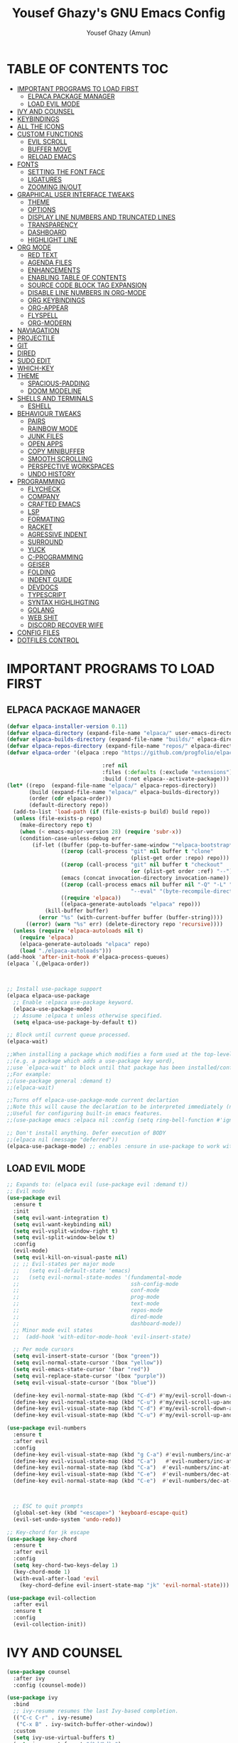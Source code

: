 #+TITLE: Yousef Ghazy's GNU Emacs Config
#+AUTHOR: Yousef Ghazy (Amun)
#+DESCRIPTION: My personal Emacs config.
#+STARTUP: showeverything
#+OPTIONS: toc:2

* TABLE OF CONTENTS :TOC:
- [[#important-programs-to-load-first][IMPORTANT PROGRAMS TO LOAD FIRST]]
  - [[#elpaca-package-manager][ELPACA PACKAGE MANAGER]]
  - [[#load-evil-mode][LOAD EVIL MODE]]
- [[#ivy-and-counsel][IVY AND COUNSEL]]
- [[#keybindings][KEYBINDINGS]]
- [[#all-the-icons][ALL THE ICONS]]
- [[#custom-functions][CUSTOM FUNCTIONS]]
  - [[#evil-scroll][EVIL SCROLL]]
  - [[#buffer-move][BUFFER MOVE]]
  - [[#reload-emacs][RELOAD EMACS]]
- [[#fonts][FONTS]]
  - [[#setting-the-font-face][SETTING THE FONT FACE]]
  - [[#ligatures][LIGATURES]]
  - [[#zooming-inout][ZOOMING IN/OUT]]
- [[#graphical-user-interface-tweaks][GRAPHICAL USER INTERFACE TWEAKS]]
  - [[#theme][THEME]]
  - [[#options][OPTIONS]]
  - [[#display-line-numbers-and-truncated-lines][DISPLAY LINE NUMBERS AND TRUNCATED LINES]]
  - [[#transparency][TRANSPARENCY]]
  - [[#dashboard][DASHBOARD]]
  - [[#highlight-line][HIGHLIGHT LINE]]
- [[#org-mode][ORG MODE]]
  - [[#red-text][RED TEXT]]
  - [[#agenda-files][AGENDA FILES]]
  - [[#enhancements][ENHANCEMENTS]]
  - [[#enabling-table-of-contents][ENABLING TABLE OF CONTENTS]]
  - [[#source-code-block-tag-expansion][SOURCE CODE BLOCK TAG EXPANSION]]
  - [[#disable-line-numbers-in-org-mode][DISABLE LINE NUMBERS IN ORG-MODE]]
  - [[#org-keybindings][ORG KEYBINDINGS]]
  - [[#org-appear][ORG-APPEAR]]
  - [[#flyspell][FLYSPELL]]
  - [[#org-modern][ORG-MODERN]]
- [[#naviagation][NAVIAGATION]]
- [[#projectile][PROJECTILE]]
- [[#git][GIT]]
- [[#dired][DIRED]]
- [[#sudo-edit][SUDO EDIT]]
- [[#which-key][WHICH-KEY]]
- [[#theme-1][THEME]]
  - [[#spacious-padding][SPACIOUS-PADDING]]
  - [[#doom-modeline][DOOM MODELINE]]
- [[#shells-and-terminals][SHELLS AND TERMINALS]]
  - [[#eshell][ESHELL]]
- [[#behaviour-tweaks][BEHAVIOUR TWEAKS]]
  - [[#pairs][PAIRS]]
  - [[#rainbow-mode][RAINBOW MODE]]
  - [[#junk-files][JUNK FILES]]
  - [[#open-apps][OPEN APPS]]
  - [[#copy-minibuffer][COPY MINIBUFFER]]
  - [[#smooth-scrolling][SMOOTH SCROLLING]]
  - [[#perspective-workspaces][PERSPECTIVE WORKSPACES]]
  - [[#undo-history][UNDO HISTORY]]
- [[#programming][PROGRAMMING]]
  - [[#flycheck][FLYCHECK]]
  - [[#company][COMPANY]]
  - [[#crafted-emacs][CRAFTED EMACS]]
  - [[#lsp][LSP]]
  - [[#formating][FORMATING]]
  - [[#racket][RACKET]]
  - [[#agressive-indent][AGRESSIVE INDENT]]
  - [[#surround][SURROUND]]
  - [[#yuck][YUCK]]
  - [[#c-programming][C-PROGRAMMING]]
  - [[#geiser][GEISER]]
  - [[#folding][FOLDING]]
  - [[#indent-guide][INDENT GUIDE]]
  - [[#devdocs][DEVDOCS]]
  - [[#typescript][TYPESCRIPT]]
  - [[#syntax-highlihgting][SYNTAX HIGHLIHGTING]]
  - [[#golang][GOLANG]]
  - [[#web-shit][WEB SHIT]]
  - [[#discord-recover-wife][DISCORD RECOVER WIFE]]
- [[#config-files][CONFIG FILES]]
- [[#dotfiles-control][DOTFILES CONTROL]]

* IMPORTANT PROGRAMS TO LOAD FIRST
** ELPACA PACKAGE MANAGER
#+begin_src emacs-lisp
(defvar elpaca-installer-version 0.11)
(defvar elpaca-directory (expand-file-name "elpaca/" user-emacs-directory))
(defvar elpaca-builds-directory (expand-file-name "builds/" elpaca-directory))
(defvar elpaca-repos-directory (expand-file-name "repos/" elpaca-directory))
(defvar elpaca-order '(elpaca :repo "https://github.com/progfolio/elpaca.git"

  			                  :ref nil
  			                  :files (:defaults (:exclude "extensions"))
  			                  :build (:not elpaca--activate-package)))
(let* ((repo  (expand-file-name "elpaca/" elpaca-repos-directory))
       (build (expand-file-name "elpaca/" elpaca-builds-directory))
       (order (cdr elpaca-order))
       (default-directory repo))
  (add-to-list 'load-path (if (file-exists-p build) build repo))
  (unless (file-exists-p repo)
    (make-directory repo t)
    (when (< emacs-major-version 28) (require 'subr-x))
    (condition-case-unless-debug err
        (if-let ((buffer (pop-to-buffer-same-window "*elpaca-bootstrap*"))
  	             ((zerop (call-process "git" nil buffer t "clone"
  				                       (plist-get order :repo) repo)))
  	             ((zerop (call-process "git" nil buffer t "checkout"
  				                       (or (plist-get order :ref) "--"))))
  	             (emacs (concat invocation-directory invocation-name))
  	             ((zerop (call-process emacs nil buffer nil "-Q" "-L" "." "--batch"
  				                       "--eval" "(byte-recompile-directory \".\" 0 'force)")))
  	             ((require 'elpaca))
  	             ((elpaca-generate-autoloads "elpaca" repo)))
            (kill-buffer buffer)
          (error "%s" (with-current-buffer buffer (buffer-string))))
      ((error) (warn "%s" err) (delete-directory repo 'recursive))))
  (unless (require 'elpaca-autoloads nil t)
    (require 'elpaca)
    (elpaca-generate-autoloads "elpaca" repo)
    (load "./elpaca-autoloads")))
(add-hook 'after-init-hook #'elpaca-process-queues)
(elpaca `(,@elpaca-order))



;; Install use-package support
(elpaca elpaca-use-package
  ;; Enable :elpaca use-package keyword.
  (elpaca-use-package-mode)
  ;; Assume :elpaca t unless otherwise specified.
  (setq elpaca-use-package-by-default t))

;; Block until current queue processed.
(elpaca-wait)

;;When installing a package which modifies a form used at the top-level
;;(e.g. a package which adds a use-package key word),
;;use `elpaca-wait' to block until that package has been installed/configured.
;;For example:
;;(use-package general :demand t)
;;(elpaca-wait)

;;Turns off elpaca-use-package-mode current declartion
;;Note this will cause the declaration to be interpreted immediately (not deferred).
;;Useful for configuring built-in emacs features.
;;(use-package emacs :elpaca nil :config (setq ring-bell-function #'ignore))

;; Don't install anything. Defer execution of BODY
;;(elpaca nil (message "deferred"))
(elpaca-use-package-mode) ;; enables :ensure in use-package to work with elpaca
#+end_src

** LOAD EVIL MODE
#+begin_src emacs-lisp
;; Expands to: (elpaca evil (use-package evil :demand t))
;; Evil mode
(use-package evil
  :ensure t
  :init
  (setq evil-want-integration t)
  (setq evil-want-keybinding nil)
  (setq evil-vsplit-window-right t)
  (setq evil-split-window-below t)
  :config
  (evil-mode)
  (setq evil-kill-on-visual-paste nil)
  ;; ;; Evil-states per major mode
  ;;   (setq evil-default-state 'emacs)
  ;;   (setq evil-normal-state-modes '(fundamental-mode
  ;;                                   ssh-config-mode
  ;;                                   conf-mode
  ;;                                   prog-mode
  ;;                                   text-mode
  ;;                                   repos-mode
  ;;                                   dired-mode
  ;;                                   dashboard-mode))
  ;; Minor mode evil states
  ;;  (add-hook 'with-editor-mode-hook 'evil-insert-state)

  ;; Per mode cursors
  (setq evil-insert-state-cursor '(box "green"))
  (setq evil-normal-state-cursor '(box "yellow"))
  (setq evil-emacs-state-cursor '(bar "red"))
  (setq evil-replace-state-cursor '(box "purple"))
  (setq evil-visual-state-cursor '(box "blue"))

  (define-key evil-normal-state-map (kbd "C-d") #'my/evil-scroll-down-and-center)
  (define-key evil-normal-state-map (kbd "C-u") #'my/evil-scroll-up-and-center)
  (define-key evil-visual-state-map (kbd "C-d") #'my/evil-scroll-down-and-center)
  (define-key evil-visual-state-map (kbd "C-u") #'my/evil-scroll-up-and-center)

(use-package evil-numbers
  :ensure t
  :after evil
  :config
  (define-key evil-visual-state-map (kbd "g C-a") #'evil-numbers/inc-at-pt-incremental)
  (define-key evil-visual-state-map (kbd "C-a")   #'evil-numbers/inc-at-pt-incremental)
  (define-key evil-normal-state-map (kbd "C-a")  #'evil-numbers/inc-at-pt-incremental)
  (define-key evil-visual-state-map (kbd "C-e")  #'evil-numbers/dec-at-pt-incremental)
  (define-key evil-normal-state-map (kbd "C-e")  #'evil-numbers/dec-at-pt-incremental))



  ;; ESC to quit prompts
  (global-set-key (kbd "<escape>") 'keyboard-escape-quit)
  (evil-set-undo-system 'undo-redo))

;; Key-chord for jk escape
(use-package key-chord
  :ensure t
  :after evil
  :config
  (setq key-chord-two-keys-delay 1)
  (key-chord-mode 1)
  (with-eval-after-load 'evil
    (key-chord-define evil-insert-state-map "jk" 'evil-normal-state)))

(use-package evil-collection
  :after evil
  :ensure t
  :config
  (evil-collection-init))
#+end_src

* IVY AND COUNSEL
#+begin_src emacs-lisp
(use-package counsel
  :after ivy
  :config (counsel-mode))

(use-package ivy
  :bind
  ;; ivy-resume resumes the last Ivy-based completion.
  (("C-c C-r" . ivy-resume)
   ("C-x B" . ivy-switch-buffer-other-window))
  :custom
  (setq ivy-use-virtual-buffers t)
  (setq ivy-count-format "(%d/%d) ")
  (setq enable-recursive-minibuffers t)
  :config
  (ivy-mode) 
  ;; Define the function to copy the file path
  (defun ivy-copy-file-path (file)
    "Copy the full path of the selected file in `counsel-find-file'."
    (kill-new (expand-file-name file ivy--directory))
    (message "Copied: %s" (expand-file-name file ivy--directory)))

  ;; Bind C-c to copy the path in Ivy minibuffer
  (with-eval-after-load 'ivy
    (define-key ivy-minibuffer-map (kbd "C-c")
                (lambda ()
                  (interactive)
                  (ivy-copy-file-path (ivy-state-current ivy-last))))))

(use-package all-the-icons-ivy-rich
  :ensure t
  :init (all-the-icons-ivy-rich-mode 1))

(use-package ivy-rich
  :after ivy
  :ensure t
  :init (ivy-rich-mode 1) ;; this gets us descriptions in M-x.
  :custom
  (ivy-virtual-abbreviate 'full
                          ivy-rich-switch-buffer-align-virtual-buffer t
                          ivy-rich-path-style 'abbrev))
;;:config
;;(ivy-set-display-transformer 'ivy-switch-buffer 'ivy-rich-switch-buffer-transformer))
#+end_src


* KEYBINDINGS
#+begin_src emacs-lisp
(defun yousef/toggle-last-buffer ()
  "Switch to the last buffer."
  (interactive)
  (switch-to-buffer (other-buffer (current-buffer) t)))

(global-set-key (kbd "M-o") 'other-window)
(global-set-key (kbd "M-i") 'switch-to-buffer)
(global-set-key (kbd "M-[") 'yousef/toggle-last-buffer)


;; Step 1: Define a prefix command map
(define-prefix-command 'yousef-lsp-map)

;; Step 2: Bind the prefix to a key sequence (e.g., C-c l)
(global-set-key (kbd "C-c l") 'yousef-lsp-map)

;; Step 3: Bind subcommands to keys under the prefix
(define-key yousef-lsp-map (kbd "n") 'flycheck-next-error)
(define-key yousef-lsp-map (kbd "p") 'flycheck-previous-error)

(global-set-key (kbd "<C-w> H") 'buf-move-left)
(global-set-key (kbd "<C-w> L") 'buf-move-right)

(global-set-key (kbd "C-s") 'swiper)
(global-set-key (kbd "C-c x") 'compile)
(global-set-key (kbd "C-c m") 'magit)
(global-set-key (kbd "C-c a") 'org-agenda)
(global-set-key (kbd "C-c e") 'eshell)
(global-set-key (kbd "C-c i") 'ibuffer)
#+end_src

* ALL THE ICONS
#+begin_src emacs-lisp
(use-package all-the-icons
  :ensure t
  :if (display-graphic-p))

(use-package all-the-icons-dired
  :hook (dired-mode . (lambda () (all-the-icons-dired-mode t))))
#+end_src

* CUSTOM FUNCTIONS
** EVIL SCROLL
#+begin_src emacs-lisp
;; Scroll and recenter
(defun my/evil-scroll-down-and-center ()
  (interactive)
  (evil-scroll-down nil)
  (recenter))

(defun my/evil-scroll-up-and-center ()
  (interactive)
  (evil-scroll-up nil)
  (recenter))
#+end_src

** BUFFER MOVE
#+begin_src emacs-lisp
(require 'windmove)

;;;###autoload
(defun buf-move-up ()
  "Swap the current buffer and the buffer above the split.
If there is no split, ie now window above the current one, an
error is signaled."
  ;;  "Switches between the current buffer, and the buffer above the
  ;;  split, if possible."
  (interactive)
  (let* ((other-win (windmove-find-other-window 'up))
	     (buf-this-buf (window-buffer (selected-window))))
    (if (null other-win)
        (error "No window above this one")
      ;; swap top with this one
      (set-window-buffer (selected-window) (window-buffer other-win))
      ;; move this one to top
      (set-window-buffer other-win buf-this-buf)
      (select-window other-win))))

;;;###autoload
(defun buf-move-down ()
  "Swap the current buffer and the buffer under the split.
If there is no split, ie now window under the current one, an
error is signaled."
  (interactive)
  (let* ((other-win (windmove-find-other-window 'down))
	     (buf-this-buf (window-buffer (selected-window))))
    (if (or (null other-win) 
            (string-match "^ \\*Minibuf" (buffer-name (window-buffer other-win))))
        (error "No window under this one")
      ;; swap top with this one
      (set-window-buffer (selected-window) (window-buffer other-win))
      ;; move this one to top
      (set-window-buffer other-win buf-this-buf)
      (select-window other-win))))

;;;###autoload
(defun buf-move-left ()
  "Swap the current buffer and the buffer on the left of the split.
If there is no split, ie now window on the left of the current
one, an error is signaled."
  (interactive)
  (let* ((other-win (windmove-find-other-window 'left))
	     (buf-this-buf (window-buffer (selected-window))))
    (if (null other-win)
        (error "No left split")
      ;; swap top with this one
      (set-window-buffer (selected-window) (window-buffer other-win))
      ;; move this one to top
      (set-window-buffer other-win buf-this-buf)
      (select-window other-win))))

;;;###autoload
(defun buf-move-right ()
  "Swap the current buffer and the buffer on the right of the split.
If there is no split, ie now window on the right of the current
one, an error is signaled."
  (interactive)
  (let* ((other-win (windmove-find-other-window 'right))
	     (buf-this-buf (window-buffer (selected-window))))
    (if (null other-win)
        (error "No right split")
      ;; swap top with this one
      (set-window-buffer (selected-window) (window-buffer other-win))
      ;; move this one to top
      (set-window-buffer other-win buf-this-buf)
      (select-window other-win))))
#+end_src

** RELOAD EMACS
This is just an example of how to create a simple function in Emacs.  Use this function to reload Emacs after adding changes to the config.  Yes, I am loading the user-init-file twice in this function, which is a hack because for some reason, just loading the user-init-file once does not work properly.

#+begin_src emacs-lisp
(defun reload-init-file ()
  (interactive)
  (load-file user-init-file)
  (load-file user-init-file))
#+end_src

* FONTS
Defining the various fonts that Emacs will use.
** SETTING THE FONT FACE
#+begin_src emacs-lisp
(set-face-attribute 'default nil
                    :font "Iosevka"
                    :height 140
                    :weight 'medium)
(set-face-attribute 'variable-pitch nil
                    :font "Iosevka"
                    :height 140
                    :weight 'medium)
(set-face-attribute 'fixed-pitch nil
                    :font "Iosevka"
                    :height 140
                    :weight 'medium)
;; Makes commented text and keywords italics.
;; This is working in emacsclient but not emacs.
;; Your font must have an italic face available.
(set-face-attribute 'font-lock-comment-face nil
                    :slant 'italic)
(set-face-attribute 'font-lock-keyword-face nil
                    :slant 'italic)

;; This sets the default font on all graphical frames created after restarting Emacs.
;; Does the same thing as 'set-face-attribute default' above, but emacsclient fonts
;; are not right unless I also add this method of setting the default font.
(add-to-list 'default-frame-alist '(font . "Iosevka-13.5"))

;; Uncomment the following line if line spacing needs adjusting.
;; (setq-default line-spacing 1)
(set-fontset-font t 'arabic "Noto Sans Arabic UI")
#+end_src

** LIGATURES
#+begin_src emacs-lisp
(use-package ligature
  :ensure t
  :config
  (ligature-set-ligatures 'prog-mode
                          '("|||>" "<|||" "<==>" "<!--" "####" "~~>" "||=" "||>"
                            ":::" "::=" "=:=" "===" "==>" "=!=" "=>>" "=<<" "=/=" "!=="
                            "!!." ">=>" ">>=" ">>>" ">>-" ">->" "->>" "-->" "---" "-<<"
                            "<~~" "<~>" "<*>" "<||" "<|>" "<$>" "<==" "<=>" "<=<" "<->"
                            "<--" "<-<" "<<=" "<<-" "<<<" "<+>" "</>" "###" "#_(" "..<"
                            "..." "+++" "/==" "///" "_|_" "www" "&&" "^=" "~~" "~@" "~="
                            "~>" "~-" "**" "*>" "*/" "||" "|}" "|]" "|=" "|>" "|-" "{|"
                            "[|" "]#" "::" ":=" ":>" ":<" "$>" "==" "=>" "!=" "!!" ">:"
                            ">=" ">>" ">-" "-~" "-|" "->" "--" "-<" "<~" "<*" "<|" "<:"
                            "<$" "<=" "<>" "<-" "<<" "<+" "</" "#{" "#[" "#:" "#=" "#!"
                            "##" "#(" "#?" "#_" "%%" ".=" ".-" ".." ".?" "+>" "++" "?:"
                            "?=" "?." "//" "__" "~~" "(*" "*)"))
  (global-ligature-mode t))

#+end_src

** ZOOMING IN/OUT
You can use the bindings CTRL plus =/- for zooming in/out.  You can also use CTRL plus the mouse wheel for zooming in/out.
#+begin_src emacs-lisp
(global-set-key (kbd "C-=") 'text-scale-increase)
(global-set-key (kbd "C--") 'text-scale-decrease)
(global-set-key (kbd "<C-wheel-up>") 'text-scale-increase)
(global-set-key (kbd "<C-wheel-down>") 'text-scale-decrease)
#+end_src

* GRAPHICAL USER INTERFACE TWEAKS
Let's make GNU Emacs look a little better.
** THEME
#+begin_src emacs-lisp

(use-package gruvbox-theme
  :config
  (load-theme 'gruvbox-dark-hard t)
  (set-face-background 'default "#000000")
  (set-face-background 'mode-line-inactive "#000000")
  (custom-set-faces
   '(internal-border ((t (:background "#000000"))))
   '(org-block ((t (:background "#000000" :extend t))))
   '(org-block-begin-line ((t (:background "#000000" :extend t))))
   '(org-block-end-line ((t (:background "#000000" :extend t))))
   '(org-level-1 ((t (:inherit outline-1 :height 2.0))))
   '(org-level-2 ((t (:inherit outline-2 :height 1.8))))
   '(org-level-3 ((t (:inherit outline-3 :height 1.6))))
   '(org-level-4 ((t (:inherit outline-4 :height 1.4))))
   '(org-level-5 ((t (:inherit outline-5 :height 1.2))))))

#+end_src
** OPTIONS
#+begin_src emacs-lisp
(setq inhibit-startup-message t)
(menu-bar-mode 0)
(scroll-bar-mode 0)
(tool-bar-mode 0)
(setq-default indent-tabs-mode nil)  ;; Disable tabs (use spaces instead)
(setq-default tab-width 4)           ;; Set tab width to 4 spaces
(setq-default standard-indent 4)     ;; Set standard indentation to 4 spaces
#+end_src

** DISPLAY LINE NUMBERS AND TRUNCATED LINES
#+begin_src emacs-lisp
(global-display-line-numbers-mode t)
(setq display-line-numbers-type 'relative
      display-line-numbers-width 3)
(global-visual-line-mode t)
#+end_src

** TRANSPARENCY
#+begin_src emacs-lisp
(set-frame-parameter nil 'alpha-background 100) ; For current frame
(add-to-list 'default-frame-alist '(alpha-background . 100)) ; For all new frames henceforth
#+end_src

** DASHBOARD
#+begin_src emacs-lisp
(use-package dashboard
  :ensure t 
  :init
  (setq initial-buffer-choice 'dashboard-open)
  (setq dashboard-set-heading-icons t)
  (setq dashboard-set-file-icons t)
  (setq dashboard-banner-logo-title "Welcome Home...")
  ;;(setq dashboard-startup-banner 'logo) ;; use standard emacs logo as banner
  (setq dashboard-startup-banner "/home/yousef/.emacs.d/images/image.jpg")  ;; use custom image as banner
  (setq dashboard-center-content t) ;; set to 't' for centered content
  (setq dashboard-items '((recents . 5)
                          (agenda . 5 )
                          (bookmarks . 3)
                          (projects . 3)
                          (registers . 3)))
  :custom
  (dashboard-modify-heading-icons '((recents . "file-text")
                                    (bookmarks . "book")))
  :config
  (dashboard-setup-startup-hook))
#+end_src

** HIGHLIGHT LINE
#+begin_src emacs-lisp
;; (global-hl-line-mode)
#+end_src

* ORG MODE
** RED TEXT
#+begin_src emacs-lisp
(font-lock-add-keywords 
 'org-mode
 '(("\\B@[^@\n]+@\\B" 
    0 '(:foreground "red") t)))  ; Only highlights @...@ in normal text
#+end_src
** AGENDA FILES
#+begin_src emacs-lisp
(setq org-agenda-files '("/home/yousef/org/diary.org" 
                         "/home/yousef/org/my_todo_list.org" 
                         "/home/yousef/org/study.org" 
                         "/home/yousef/org/25_todo_list.org"))
#+end_src

** ENHANCEMENTS
#+begin_src emacs-lisp
(setq org-hide-emphasis-markers t)
(setq org-hide-leading-stars t)
(setq org-startup-indented t)
#+end_src

** ENABLING TABLE OF CONTENTS
#+begin_src emacs-lisp
(use-package toc-org
  :commands toc-org-enable
  :init (add-hook 'org-mode-hook 'toc-org-enable))
#+end_src

** SOURCE CODE BLOCK TAG EXPANSION
Org-tempo is not a separate package but a module within org that can be enabled.  Org-tempo allows for 's' followed by TAB to expand to a begin_src tag.  Other expansions available include:

| Typing the below + TAB | Expands to ...                           |
|------------------------+------------------------------------------|
| <a                     | '#+BEGIN_EXPORT ascii' … '#+END_EXPORT  |
| <c                     | '#+BEGIN_CENTER' … '#+END_CENTER'       |
| <C                     | '#+BEGIN_COMMENT' … '#+END_COMMENT'     |
| <e                     | '#+BEGIN_EXAMPLE' … '#+END_EXAMPLE'     |
| <E                     | '#+BEGIN_EXPORT' … '#+END_EXPORT'       |
| <h                     | '#+BEGIN_EXPORT html' … '#+END_EXPORT'  |
| <l                     | '#+BEGIN_EXPORT latex' … '#+END_EXPORT' |
| <q                     | '#+BEGIN_QUOTE' … '#+END_QUOTE'         |
| <s                     | '#+BEGIN_SRC' … '#+END_SRC'             |
| <v                     | '#+BEGIN_VERSE' … '#+END_VERSE'         |

#+begin_src emacs-lisp 
(require 'org-tempo)
#+end_src

** DISABLE LINE NUMBERS IN ORG-MODE
#+begin_src emacs-lisp
(add-hook 'org-mode-hook (lambda () (display-line-numbers-mode -1)))
#+end_src

** ORG KEYBINDINGS
#+begin_src emacs-lisp
(with-eval-after-load 'evil
  (evil-define-key 'normal org-mode-map (kbd "TAB") #'org-cycle) 
  (evil-define-key 'insert org-mode-map (kbd "TAB") #'org-cycle))
#+end_src

** ORG-APPEAR
#+begin_src emacs-lisp
(use-package org-appear
  :config
    (add-hook 'org-mode-hook 'org-appear-mode))
#+end_src

** FLYSPELL
#+begin_src emacs-lisp
(add-hook 'org-mode-hook 'flyspell-mode)
(add-hook 'text-mode-hook 'flyspell-mode)
#+end_src

** ORG-MODERN
#+begin_src emacs-lisp

(use-package org-modern
  :ensure t
  :hook (org-mode . org-modern-mode)
  :config
  (setq
   org-auto-align-tags nil
   org-tags-column 0
   org-catch-invisible-edits 'show-and-error
   org-special-ctrl-a/e t
   org-modern-star nil
org-modern-replace-stars ""
   org-insert-heading-respect-content t
   org-hide-emphasis-markers t
   org-pretty-entities t
   org-agenda-tags-column 0
   org-ellipsis "…"))
  (custom-set-faces
   '(org-modern-block ((t (:background "#1e1e1e" :foreground "#bbbbbb" :inherit fixed-pitch)))))

(use-package org-superstar
  :config
  (add-hook 'org-mode-hook (lambda () (org-superstar-mode 1))))

#+end_src

* NAVIAGATION
#+begin_src emacs-lisp
(use-package avy
  :bind (("C-;" . avy-goto-char-timer))  ; Example: Jump to char with timer
  :config
  (setq avy-all-windows nil)  ; Only current window
  (setq avy-timeout-seconds 0.01))  ; Shorter delay
(use-package evil-snipe
  :config
  (evil-snipe-mode +1)
  (evil-snipe-override-mode +1))  ; Replace default f/F/t/T
#+end_src

* PROJECTILE
#+begin_src emacs-lisp
(use-package projectile
  :config
  (define-key projectile-mode-map (kbd "C-c p") 'projectile-command-map)
  (projectile-mode 1))
#+end_src

* GIT
#+begin_src emacs-lisp
(use-package transient)
(use-package magit
  :ensure t)
(use-package git-gutter
  :config
  (global-git-gutter-mode +1))
#+end_src

* DIRED
#+begin_src emacs-lisp
(use-package dired-open
  :config
  (setq dired-open-extensions '(("gif" . "sxiv")
                                ("jpg" . "sxiv")
                                ("png" . "sxiv")
                                ("jpeg" . "sxiv")
                                ("webp" . "sxiv")
                                ("mkv" . "mpv")
                                ("mp4" . "mpv")
                                ("webm" . "mpv")
                                ("pdf" . "zathura"))))

(setq dired-listing-switches "-alhv --group-directories-first")
(setq dired-kill-when-opening-new-dired-buffer t)

(use-package diredfl
  :ensure t
  :hook (dired-mode . diredfl-mode))

(defun my-dired-keys ()
  "Make `h` and `l` behave like vim in dired."
  (evil-local-set-key 'normal "h" 'dired-up-directory)
  (evil-local-set-key 'normal "l" 'dired-find-file))

(add-hook 'dired-mode-hook #'my-dired-keys)

;; (use-package dirvish
;;   :ensure t
;;   :init
;;   (dirvish-override-dired-mode)
;;   :config
;;   (setq dirvish-default-layout '(0 1 100))) ; Show 30-column preview on the right

(use-package ready-player)
(use-package dired-preview
  :config
  ;; (defun prot/ready-player-dired-preview-play-toggle ()
  ;;   "Call `ready-player-toggle-play-stop' on the currently previewed media file."
  ;;   (interactive)
  ;;   (dired-preview-with-window
  ;;     (if-let ((file buffer-file-name)
  ;;              (media (concat "\\." (regexp-opt ready-player-supported-media t) "\\'"))
  ;;              (_ (string-match-p media file)))
  ;;         (call-interactively #'ready-player-toggle-play-stop)
  ;;       (user-error "Cannot do something useful with `ready-player' here"))))
  ;; (define-key dired-preview-mode-map (kbd "C-c C-p") #'prot/ready-player-dired-preview-play-toggle)
  (setq dired-preview-delay 0.2)
  (setq dired-preview-max-size (expt 2 20))
  (setq dired-preview-ignored-extensions-regexp
        (concat "\\."
                "\\(gz\\|"
                "zst\\|"
                "tar\\|"
                "xz\\|"
                "rar\\|"
                "zip\\|"
                "iso\\|"
                "out\\|"
                "epub"
                "\\)")))

(defun my-toggle-dired-preview ()
  (interactive)
  (if (bound-and-true-p dired-preview-mode)
      (progn
        (dired-preview-mode -1)
        (dired-hide-details-mode -1))
    (dired-preview-mode 1)
    (dired-hide-details-mode 1)))
(define-key global-map (kbd "<f9>") #'my-toggle-dired-preview)

(use-package peep-dired
  :ensure t
  :bind (:map dired-mode-map
              ("P" . peep-dired)))

#+end_src

* SUDO EDIT
[[https://github.com/nflath/sudo-edit][sudo-edit]] gives us the ability to open files with sudo privileges or switch over to editing with sudo privileges if we initially opened the file without such privileges.

#+begin_src emacs-lisp
(use-package sudo-edit
  :config)
#+end_src

* WHICH-KEY
#+begin_src emacs-lisp
(use-package which-key
  :init
  (which-key-mode 1)
  :config
  (setq which-key-side-window-location 'bottom
        which-key-sort-order #'which-key-key-order-alpha
        which-key-sort-uppercase-first nil
        which-key-add-column-padding 1
        which-key-max-display-columns nil
        which-key-min-display-lines 6
        which-key-side-window-slot -10
        which-key-side-window-max-height 0.25
        which-key-idle-delay 0.8
        which-key-max-description-length 25
        which-key-allow-imprecise-window-fit nil
        which-key-separator " → " ))
#+end_src

* THEME
** SPACIOUS-PADDING
#+begin_src emacs-lisp
;; (use-package spacious-padding
;;   :after gruvbox-theme
;;   :config (spacious-padding-mode 1))
;; (setq spacious-padding-widths
;;       '( :internal-border-width 10
;;          :header-line-width 2
;;          :mode-line-width 2
;;          :tab-width 1
;;          :right-divider-width 5
;;          :fringe-width 20))

(use-package spacious-padding
  :after gruvbox-theme
  :config (spacious-padding-mode 1))
(setq spacious-padding-widths
      '( :internal-border-width 10
         :header-line-width 2
         :mode-line-width 5
         :tab-width 1
         :right-divider-width 1
         :fringe-width 10))

;; Read the doc string of `spacious-padding-subtle-mode-line' as it
;; is very flexible and provides several examples.
(setq spacious-padding-subtle-mode-line
      `( :mode-line-active 'default
         :mode-line-inactive vertical-border))

(define-key global-map (kbd "<f8>") #'spacious-padding-mode)
#+end_src

** DOOM MODELINE
#+begin_src emacs-lisp

(use-package doom-modeline
  :ensure t
  :init
  (doom-modeline-mode 1)
  :config
  (add-hook 'after-make-frame-functions
            (lambda (frame)
              (with-selected-frame frame
                (doom-modeline-mode 1))))
  (setq doom-modeline-buffer-file-name-style 'truncate-nil)
  (setq doom-modeline-total-line-number t))

#+end_src

* SHELLS AND TERMINALS
** ESHELL
#+begin_src emacs-lisp
(use-package eshell-syntax-highlighting
  :after esh-mode
  :config
  (add-hook 'eshell-mode-hook
            (lambda ()
              (define-key eshell-mode-map (kbd "M-j") 'eshell-next-input)    ; newer command
              (define-key eshell-mode-map (kbd "M-k") 'eshell-previous-input) ; older command
              ))
  (eshell-syntax-highlighting-global-mode +1))

;; eshell-syntax-highlighting -- adds fish/zsh-like syntax highlighting.
;; eshell-rc-script -- your profile for eshell; like a bashrc for eshell.
;; eshell-aliases-file -- sets an aliases file for the eshell.

(setq eshell-rc-script (concat user-emacs-directory "eshell/profile")
      eshell-aliases-file (concat user-emacs-directory "eshell/aliases")
      eshell-history-size 5000
      eshell-buffer-maximum-lines 5000
      eshell-hist-ignoredups t
      eshell-scroll-to-bottom-on-input t
      eshell-destroy-buffer-when-process-dies t
      eshell-visual-commands'("bash" "fish" "htop" "ssh" "top" "zsh"))
(add-hook 'eshell-mode-hook
          (lambda ()
            (when (get-buffer-process (current-buffer))
              (goto-char (point-max)))))
(use-package esh-autosuggest  ; Install via MELPA
  :hook (eshell-mode . esh-autosuggest-mode)
  :config
  (define-key eshell-mode-map (kbd "M-j") 'esh-autosuggest-next)
  (define-key eshell-mode-map (kbd "M-k") 'esh-autosuggest-previous))

(add-hook 'eshell-mode-hook (lambda () (display-line-numbers-mode -1)))

(setq eshell-prompt-function
      (lambda ()
        (concat
         (propertize "┌─[" 'face `(:foreground "#b8bb26")) ; green
         (propertize (user-login-name) 'face `(:foreground "#fb4934")) ; red
         (propertize "@" 'face `(:foreground "#b8bb26")) ; green
         (propertize (system-name) 'face `(:foreground "#83a598")) ; blue
         (propertize "]──[" 'face `(:foreground "#b8bb26")) ; green
         (propertize (format-time-string "%H:%M" (current-time)) 'face `(:foreground "#fabd2f")) ; yellow
         (propertize "]──[" 'face `(:foreground "#b8bb26")) ; green
         (propertize (concat (eshell/pwd)) 'face `(:foreground "#8ec07c")) ; aqua
         (propertize "]\n" 'face `(:foreground "#b8bb26")) ; green
         (propertize "└─>" 'face `(:foreground "#b8bb26")) ; green
         (propertize (if (= (user-uid) 0) " # " " $ ") 'face `(:foreground "#fb4934")) ; red if root
         )))

#+end_src

* BEHAVIOUR TWEAKS
** PAIRS
#+begin_src emacs-lisp
(electric-pair-mode)

(defun my/inhibit-angle-bracket-pairing (char)
  (eq char ?<)) ;; inhibit pairing for '<'
(setq electric-pair-inhibit-predicate #'my/inhibit-angle-bracket-pairing)

(setq org-edit-src-content-indentation 0) ;; Set src block automatic indent to 0 instead of 2.
(use-package rainbow-delimiters
  :ensure t 
  :hook (prog-mode . rainbow-delimiters-mode)
  :config
  (message "Rainbow delimiters loaded in programming buffers"))
#+end_src

** RAINBOW MODE
#+begin_src emacs-lisp
(use-package rainbow-mode)
#+end_src

** JUNK FILES
#+begin_src emacs-lisp
(setq backup-directory-alist '((".*" . "~/.local/share/Trash/files")))
(setq auto-save-file-name-transforms '((".*" "~/.local/share/Trash/files/" t)))
#+end_src

** OPEN APPS
#+begin_src emacs-lisp
(setq org-file-apps
      '((auto-mode . emacs)
        ("\\.pdf\\'" . "zathura %s")
        ("\\.png\\'" . "sxiv %s")
        ("\\.jpeg\\'" . "sxiv %s")
        ("\\.jpg\\'" . "sxiv %s")
        ("\\.webp\\'" . "sxiv %s")
        ("\\.gif\\'" . "sxiv %s")
        ("\\.mp4\\'" . "mpv %s")
        ("\\.mkv\\'" . "mpv %s")
        ("\\.webm\\'" . "mpv %s")
        ))
#+end_src

** COPY MINIBUFFER
#+begin_src emacs-lisp
(with-eval-after-load 'ivy
  (define-key ivy-minibuffer-map (kbd "C-c")
              (lambda ()
                (interactive)
                (ivy-copy-file-path (ivy-state-current ivy-last)))))
#+end_src

** SMOOTH SCROLLING
#+begin_src emacs-lisp
(setq scroll-step 1
      scroll-margin 5
      scroll-conservatively 10000
      scroll-preserve-screen-position t)
(pixel-scroll-precision-mode t)
#+end_src

** PERSPECTIVE WORKSPACES
#+begin_src emacs-lisp
;; (use-packcaage perspective
;;   :bind
;;   ("C-x C-b" . persp-list-buffers)         ; or use a nicer switcher, see below
;;   :customak
;;   (persp-mode-prefix-key (kbd "C-c w"))  ; pick your own prefix key here
;;   :init
;;   (persp-mode))
;; i think this is bullshit honestly
#+end_src

** UNDO HISTORY
#+begin_src emacs-lisp
  (use-package undo-fu-session
  :config (undo-fu-session-global-mode))
#+end_src

* PROGRAMMING
** FLYCHECK
#+begin_src emacs-lisp
(use-package flycheck
  :ensure t
  :defer t
  :diminish
  :init (global-flycheck-mode))
#+end_src

** COMPANY
#+begin_src emacs-lisp
(use-package company
  :ensure t
  :hook (after-init . global-company-mode)
  :config
  ;; Core settings
  (setq company-minimum-prefix-length 1
        company-idle-delay 0.1
        company-selection-wrap-around t
        company-show-numbers t
        company-tooltip-limit 10
        company-require-match 'never)

  ;; UI Enhancements
  (use-package company-box
    :ensure t
    :hook (company-mode . company-box-mode)
    :config
    (setq company-box-icons-alist 'company-box-icons-all-the-icons
          company-box-show-single-candidate t
          company-box-max-candidates 10))

  ;; Keybindings
  (with-eval-after-load 'company
    (define-key company-active-map (kbd "C-n") 'company-select-next)
    (define-key company-active-map (kbd "C-p") 'company-select-previous)
    (define-key company-active-map (kbd "C-y") 'company-complete-selection)))

#+end_src

** CRAFTED EMACS
#+begin_src emacs-lisp
;;(load "~/.emacs.d/crafted-emacs/modules/crafted-init-config")
#+end_src

** LSP
#+begin_src emacs-lisp
(use-package lsp-mode
  :init
  ;; set prefix for lsp-command-keymap (few alternatives - "C-l", "C-c l")
  (setq lsp-keymap-prefix "C-c l")
  (setq eldoc-documentation-strategy 'eldoc-documentation-compose-eagerly)

  :hook (;; replace XXX-mode with concrete major-mode(e. g. python-mode)
         ;; (racket-mode . lsp)
         ;; (python-mode . lsp)
         ;; (python-ts-mode . lsp)
         ;; (c++-mode . lsp)
         ;; (c++-ts-mode . lsp)
         ;; (sh-mode . lsp)
         ;; (c-mode . lsp)
         ;; (c-ts-mode . lsp)
         ;; if you want which-key integration
         (lsp-mode . lsp-enable-which-key-integration))
  :commands lsp)
;; optionally
(use-package lsp-ui
  :after lsp-mode
  :commands lsp-ui-mode
  :hook (lsp-mode . lsp-ui-mode))

(use-package lsp-ivy :commands lsp-ivy-workspace-symbol)
#+end_src

** FORMATING
#+begin_src emacs-lisp
(use-package clang-format
  :config
  (setq clang-format-executable "/usr/bin/clang-format"))
#+end_src

** RACKET 
#+begin_src emacs-lisp
(use-package racket-mode)
#+end_src

** AGRESSIVE INDENT
#+begin_src emacs-lisp
(use-package aggressive-indent
  :init (aggressive-indent-mode))
#+end_src

** SURROUND
#+begin_src emacs-lisp
(use-package evil-surround
  :ensure t
  :after evil
  :config
  ;; Define our desired pairs without spaces
  (defconst my/evil-surround-pairs
    '((?\( . ("(" . ")"))
      (?\[ . ("[" . "]"))
      (?\{ . ("{" . "}"))
      (?\) . ("(" . ")"))
      (?\] . ("[" . "]"))
      (?\} . ("{" . "}"))))
  
  ;; Define our operator behavior without spaces
  (defconst my/evil-surround-operators
    (mapcar (lambda (entry)
              (if (member (car entry) '(?\( ?\[ ?\{ ?\) ?\] ?\}))
                  (cons (car entry) (cons "" ""))  ; No spaces
                entry))
            evil-surround-operator-alist))
  
  ;; Function to force our settings
  (defun my/apply-evil-surround-settings ()
    (setq-local evil-surround-pairs-alist my/evil-surround-pairs)
    (setq-local evil-surround-operator-alist my/evil-surround-operators))
  
  ;; Apply to all existing and future buffers
  (add-hook 'evil-surround-mode-hook 'my/apply-evil-surround-settings)
  (add-hook 'after-change-major-mode-hook 'my/apply-evil-surround-settings)
  
  ;; Initialize in all current buffers
  (dolist (buf (buffer-list))
    (with-current-buffer buf
      (when (bound-and-true-p evil-surround-mode)
        (my/apply-evil-surround-settings))))
  
  (global-evil-surround-mode 1))
#+end_src

** YUCK
#+begin_src emacs-lisp
(use-package yuck-mode)
#+end_src

** C-PROGRAMMING
#+begin_src emacs-lisp
(defun my-c-mode-common-hook ()
  ;; my customizations for all of c-mode, c++-mode, objc-mode, java-mode
  (setq c-default-style "bsd")
  (setq c++-tab-always-indent t)
  (setq c-basic-offset 4)                  ;; Default is 2
  (setq c-indent-level 4)                  ;; Default is 2
  (setq tab-stop-list '(4 8 12 16 20 24 28 32 36 40 44 48 52 56 60))
  (setq tab-width 4)
  (setq indent-tabs-mode t)  ; use spaces only if nil
  )
(add-hook 'c-mode-common-hook 'my-c-mode-common-hook)
#+end_src

** GEISER
#+begin_src emacs-lisp
(use-package geiser
  :ensure t
  :config
  (setq geiser-default-implementation 'mit)
  (setq geiser-active-implementations '(mit)))
(use-package geiser-mit
  :ensure t)
#+end_src

** FOLDING 
#+begin_src emacs-lisp
(defun toggle-fold ()
  (interactive)
  (save-excursion
    (end-of-line)
    (hs-toggle-hiding)))
(with-eval-after-load 'evil
(define-key evil-normal-state-map (kbd "zc") 'toggle-fold))
#+end_src

** INDENT GUIDE
#+begin_src emacs-lisp
(use-package highlight-indent-guides
  :ensure t
  :hook (python-mode . highlight-indent-guides-mode)
  :config
  (setq highlight-indent-guides-responsive 'top) ; Highlight current scope
  (setq highlight-indent-guides-auto-enabled t)
  (setq highlight-indent-guides-method 'character))

  (add-hook 'prog-mode-hook 'electric-indent-mode)
#+end_src

** DEVDOCS
#+begin_src emacs-lisp
(use-package devdocs
  :ensure t
  :bind (("C-c d" . devdocs-lookup))   ;; global lookup
  :config
  (devdocs-install "c")                ;; grabs the C reference (offline)
  (devdocs-install "python~3.13")                ;; grabs the C reference (offline)
  ;; optional extra sets:
)
#+end_src

** TYPESCRIPT
#+begin_src emacs-lisp
(use-package typescript-mode)
#+end_src
** SYNTAX HIGHLIHGTING
#+begin_src emacs-lisp
;;Enable Tree-sitter
(use-package tree-sitter
  :ensure t
  :config
  (add-hook 'sh-mode-hook #'tree-sitter-hl-mode)
  (add-hook 'c-mode-hook #'tree-sitter-hl-mode)
  (add-hook 'c++-mode-hook #'tree-sitter-hl-mode)
  (add-hook 'python-mode-hook #'tree-sitter-hl-mode)
  (add-hook 'python-mode-hook #'tree-sitter-hl-mode)
  (add-hook 'js-mode-hook #'tree-sitter-hl-mode)
  )

;; Load the C grammar
(use-package tree-sitter-langs
  :ensure t
  :after tree-sitter)
;; (setq treesit-font-lock-level 4)
;; (add-to-list 'major-mode-remap-alist
;;              '(python-mode . python-ts-mode)
;;              '(c-mode . c-ts-mode)
;;              '(c++-mode . c++-ts-mode))
;; (add-to-list 'auto-mode-alist '("\\.c\\'" . c-ts-mode))
;; (add-to-list 'auto-mode-alist '("\\.cpp\\'" . c++-ts-mode))
;; (add-to-list 'auto-mode-alist '("\\.h\\'" . c++-ts-mode))
#+end_src

** GOLANG
#+begin_src emacs-lisp
(use-package go-mode)
#+end_src

** WEB SHIT
#+begin_src emacs-lisp
(use-package web-mode)
#+end_src

** DISCORD RECOVER WIFE
script for wife without possibly sensitive information [[/home/yousef/.emacs.d/scripts/recover_this_wife_censored.py][here]]
script for wife without possibly sensitive information [[/home/yousef/.emacs.d/scripts/get_job_censored.py][here]]

#+begin_src emacs-lisp
(defun recover-my-wife ()
  "Wife gone? No problem. emacs got you covered"
  (interactive)
  (message "starting wife recovery")
  (let ((script-path "/home/yousef/.emacs.d/scripts/recover_this_wife.py"))
    (start-process "discord-dm" "*discord-dm-output*" script-path)))

(defun get-job ()
  "No job? No problem. emacs got you coverd... agian."
  (interactive)
  (message "Looking for a job")
  (let ((script-path "/home/yousef/.emacs.d/scripts/get_job.py"))
    (start-process "discord-dm" "*discord-dm-output*" script-path)))
#+end_src

* CONFIG FILES
#+begin_src emacs-lisp
(use-package kdl-mode)
#+end_src


* DOTFILES CONTROL
#+begin_src emacs-lisp
(setq vc-follow-symlinks t)
#+end_src
